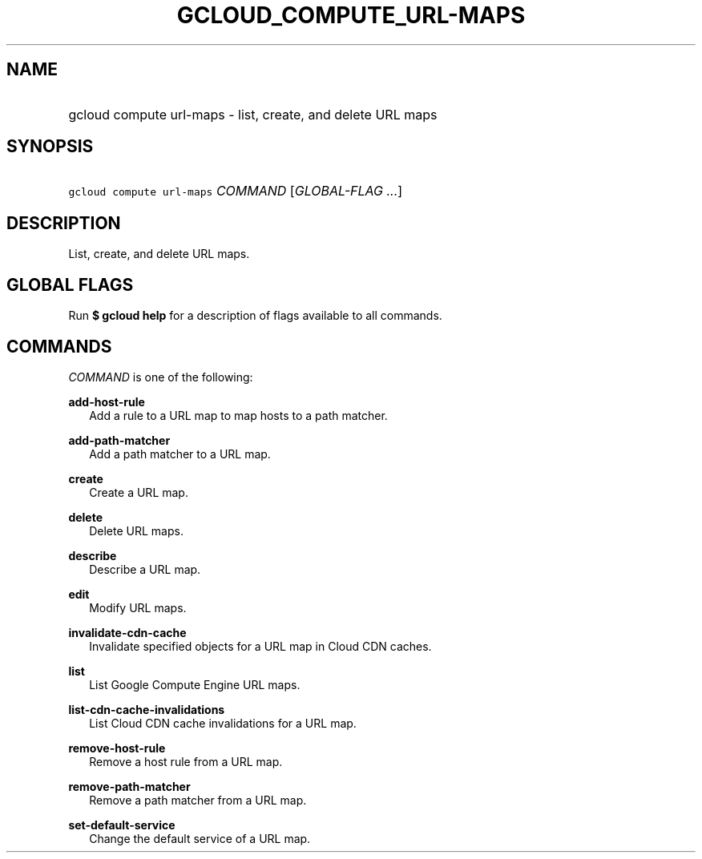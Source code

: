 
.TH "GCLOUD_COMPUTE_URL\-MAPS" 1



.SH "NAME"
.HP
gcloud compute url\-maps \- list, create, and delete URL maps



.SH "SYNOPSIS"
.HP
\f5gcloud compute url\-maps\fR \fICOMMAND\fR [\fIGLOBAL\-FLAG\ ...\fR]



.SH "DESCRIPTION"

List, create, and delete URL maps.



.SH "GLOBAL FLAGS"

Run \fB$ gcloud help\fR for a description of flags available to all commands.



.SH "COMMANDS"

\f5\fICOMMAND\fR\fR is one of the following:

\fBadd\-host\-rule\fR
.RS 2m
Add a rule to a URL map to map hosts to a path matcher.

.RE
\fBadd\-path\-matcher\fR
.RS 2m
Add a path matcher to a URL map.

.RE
\fBcreate\fR
.RS 2m
Create a URL map.

.RE
\fBdelete\fR
.RS 2m
Delete URL maps.

.RE
\fBdescribe\fR
.RS 2m
Describe a URL map.

.RE
\fBedit\fR
.RS 2m
Modify URL maps.

.RE
\fBinvalidate\-cdn\-cache\fR
.RS 2m
Invalidate specified objects for a URL map in Cloud CDN caches.

.RE
\fBlist\fR
.RS 2m
List Google Compute Engine URL maps.

.RE
\fBlist\-cdn\-cache\-invalidations\fR
.RS 2m
List Cloud CDN cache invalidations for a URL map.

.RE
\fBremove\-host\-rule\fR
.RS 2m
Remove a host rule from a URL map.

.RE
\fBremove\-path\-matcher\fR
.RS 2m
Remove a path matcher from a URL map.

.RE
\fBset\-default\-service\fR
.RS 2m
Change the default service of a URL map.
.RE
